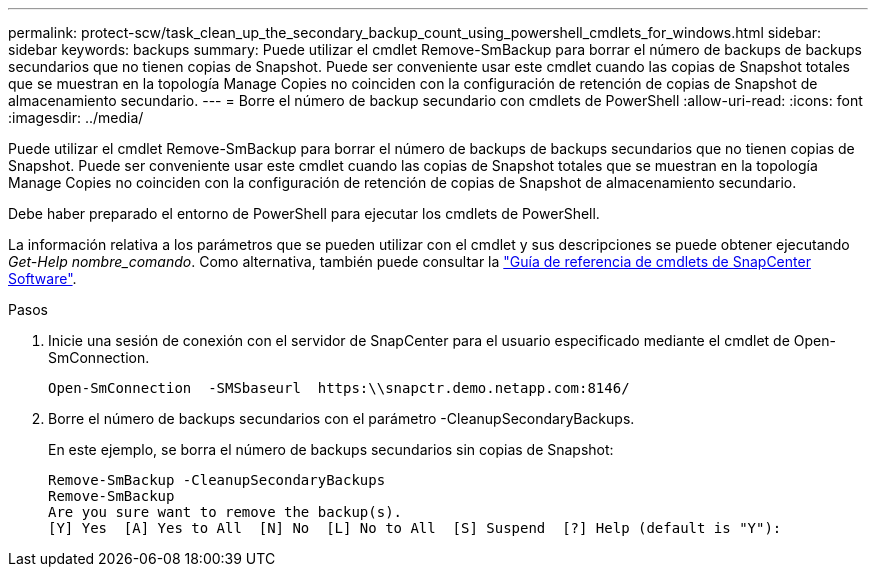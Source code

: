 ---
permalink: protect-scw/task_clean_up_the_secondary_backup_count_using_powershell_cmdlets_for_windows.html 
sidebar: sidebar 
keywords: backups 
summary: Puede utilizar el cmdlet Remove-SmBackup para borrar el número de backups de backups secundarios que no tienen copias de Snapshot. Puede ser conveniente usar este cmdlet cuando las copias de Snapshot totales que se muestran en la topología Manage Copies no coinciden con la configuración de retención de copias de Snapshot de almacenamiento secundario. 
---
= Borre el número de backup secundario con cmdlets de PowerShell
:allow-uri-read: 
:icons: font
:imagesdir: ../media/


[role="lead"]
Puede utilizar el cmdlet Remove-SmBackup para borrar el número de backups de backups secundarios que no tienen copias de Snapshot. Puede ser conveniente usar este cmdlet cuando las copias de Snapshot totales que se muestran en la topología Manage Copies no coinciden con la configuración de retención de copias de Snapshot de almacenamiento secundario.

Debe haber preparado el entorno de PowerShell para ejecutar los cmdlets de PowerShell.

La información relativa a los parámetros que se pueden utilizar con el cmdlet y sus descripciones se puede obtener ejecutando _Get-Help nombre_comando_. Como alternativa, también puede consultar la https://library.netapp.com/ecm/ecm_download_file/ECMLP2886205["Guía de referencia de cmdlets de SnapCenter Software"^].

.Pasos
. Inicie una sesión de conexión con el servidor de SnapCenter para el usuario especificado mediante el cmdlet de Open-SmConnection.
+
[listing]
----
Open-SmConnection  -SMSbaseurl  https:\\snapctr.demo.netapp.com:8146/
----
. Borre el número de backups secundarios con el parámetro -CleanupSecondaryBackups.
+
En este ejemplo, se borra el número de backups secundarios sin copias de Snapshot:

+
[listing]
----
Remove-SmBackup -CleanupSecondaryBackups
Remove-SmBackup
Are you sure want to remove the backup(s).
[Y] Yes  [A] Yes to All  [N] No  [L] No to All  [S] Suspend  [?] Help (default is "Y"):
----

